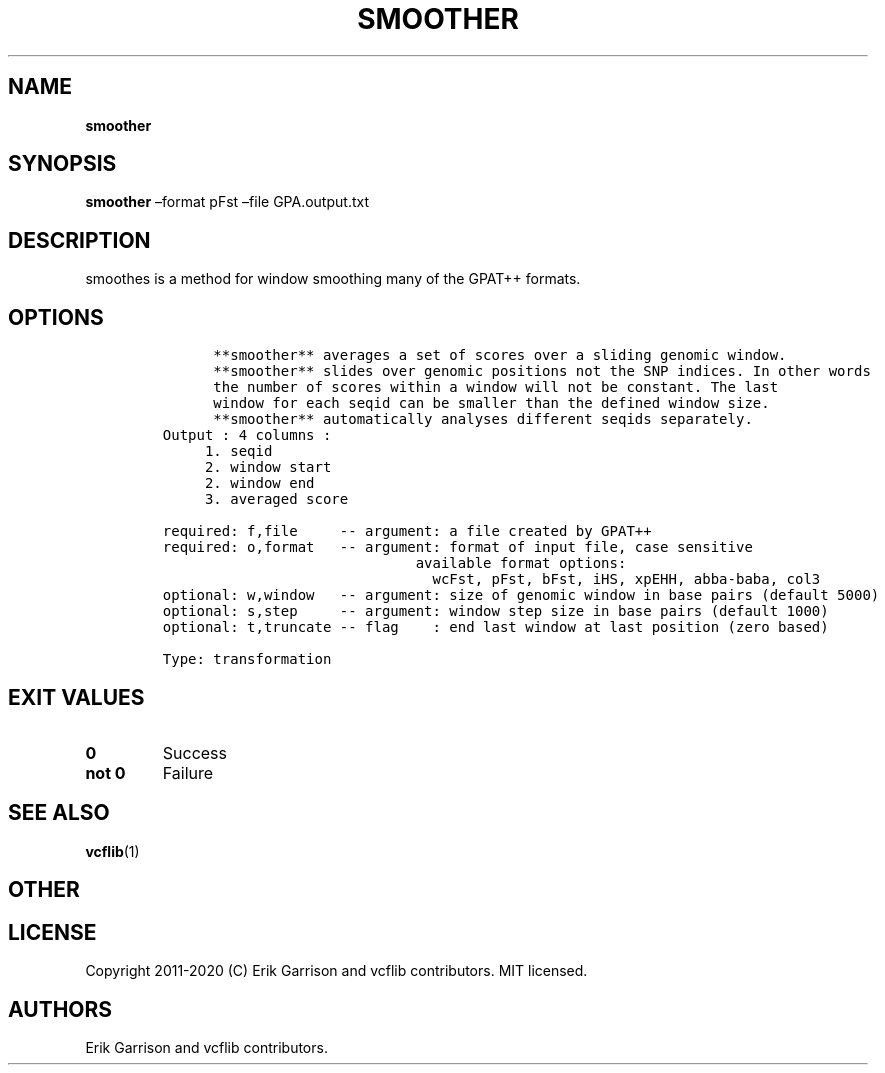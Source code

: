 .\" Automatically generated by Pandoc 2.7.3
.\"
.TH "SMOOTHER" "1" "" "smoother (vcflib)" "smoother (VCF transformation)"
.hy
.SH NAME
.PP
\f[B]smoother\f[R]
.SH SYNOPSIS
.PP
\f[B]smoother\f[R] \[en]format pFst \[en]file GPA.output.txt
.SH DESCRIPTION
.PP
smoothes is a method for window smoothing many of the GPAT++ formats.
.SH OPTIONS
.IP
.nf
\f[C]


      **smoother** averages a set of scores over a sliding genomic window.            
      **smoother** slides over genomic positions not the SNP indices. In other words  
      the number of scores within a window will not be constant. The last         
      window for each seqid can be smaller than the defined window size.          
      **smoother** automatically analyses different seqids separately.                
Output : 4 columns :     
     1. seqid            
     2. window start     
     2. window end       
     3. averaged score   

required: f,file     -- argument: a file created by GPAT++                           
required: o,format   -- argument: format of input file, case sensitive               
                              available format options:                                    
                                wcFst, pFst, bFst, iHS, xpEHH, abba-baba, col3             
optional: w,window   -- argument: size of genomic window in base pairs (default 5000)
optional: s,step     -- argument: window step size in base pairs (default 1000)      
optional: t,truncate -- flag    : end last window at last position (zero based)      

Type: transformation

\f[R]
.fi
.SH EXIT VALUES
.TP
.B \f[B]0\f[R]
Success
.TP
.B \f[B]not 0\f[R]
Failure
.SH SEE ALSO
.PP
\f[B]vcflib\f[R](1)
.SH OTHER
.SH LICENSE
.PP
Copyright 2011-2020 (C) Erik Garrison and vcflib contributors.
MIT licensed.
.SH AUTHORS
Erik Garrison and vcflib contributors.

